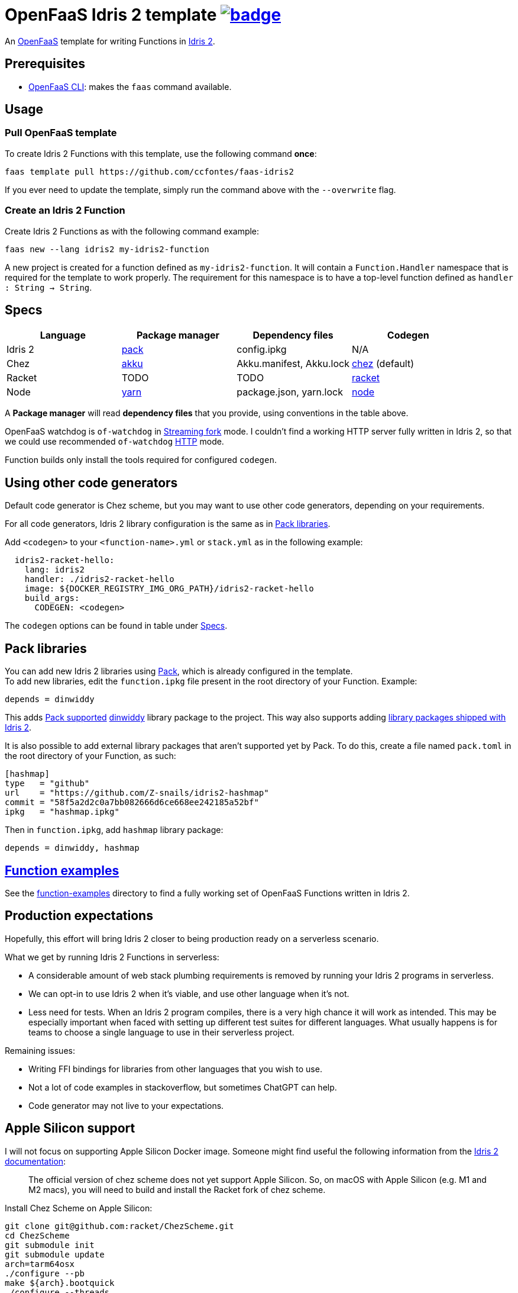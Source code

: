 :url-proj: https://github.com/ccfontes/faas-idris2
:img-ci-tests-status: {url-proj}/actions/workflows/faas_fn_build_invoke.yml/badge.svg
:url-ci-tests-status: "{url-proj}/actions"

= OpenFaaS Idris 2 template image:{img-ci-tests-status}[link={url-ci-tests-status}] =

An https://github.com/openfaas[OpenFaaS] template for writing Functions in https://www.idris-lang.org[Idris 2].

== Prerequisites ==

* https://docs.openfaas.com/cli/install/[OpenFaaS CLI]: makes the `faas` command available.

== Usage ==

=== Pull OpenFaaS template ===

To create Idris 2 Functions with this template, use the following command *once*:
[source, bash]
----
faas template pull https://github.com/ccfontes/faas-idris2
----
If you ever need to update the template, simply run the command above with the `--overwrite` flag.

=== Create an Idris 2 Function ===

Create Idris 2 Functions as with the following command example:
[source, bash]
----
faas new --lang idris2 my-idris2-function
----
A new project is created for a function defined as `my-idris2-function`. It will contain a `Function.Handler` namespace that is required for the template to work properly. The requirement for this namespace is to have a top-level function defined as `handler : String -> String`.

== Specs ==

[%header,format=csv]
|===
Language, Package manager, Dependency files, Codegen
Idris 2, https://github.com/stefan-hoeck/idris2-pack[pack], config.ipkg, N/A

Chez, https://akkuscm.org/[akku], "Akku.manifest, Akku.lock", https://idris2.readthedocs.io/en/latest/backends/chez.html[chez] (default)

Racket, TODO, TODO, https://idris2.readthedocs.io/en/latest/backends/racket.html[racket]

Node, https://yarnpkg.com/[yarn], "package.json, yarn.lock", https://idris2.readthedocs.io/en/latest/backends/javascript.html[node]
|===

A **Package manager** will read **dependency files** that you provide, using conventions in the table above.

OpenFaaS watchdog is `of-watchdog` in https://github.com/openfaas/of-watchdog#3-streaming-fork-modestreaming---default[Streaming fork] mode. I couldn't find a working HTTP server fully written in Idris 2, so that we could use recommended `of-watchdog` https://github.com/openfaas/of-watchdog#1-http-modehttp[HTTP] mode.

Function builds only install the tools required for configured `codegen`.

== Using other code generators ==

Default code generator is Chez scheme, but you may want to use other code generators, depending on your requirements.

For all code generators, Idris 2 library configuration is the same as in <<fn-libs>>.

Add `<codegen>` to your `<function-name>.yml` or `stack.yml` as in the following example:
[source]
----
  idris2-racket-hello:
    lang: idris2
    handler: ./idris2-racket-hello
    image: ${DOCKER_REGISTRY_IMG_ORG_PATH}/idris2-racket-hello
    build_args:
      CODEGEN: <codegen>
----
The `codegen` options can be found in table under <<Specs>>.

== Pack libraries [[fn-libs]] ==

You can add new Idris 2 libraries using https://github.com/stefan-hoeck/idris2-pack[Pack], which is already configured in the template. +
To add new libraries, edit the `function.ipkg` file present in the root directory of your Function. Example:

[source]
----
depends = dinwiddy
----
This adds https://github.com/stefan-hoeck/idris2-pack-db[Pack supported] https://github.com/Bobbbay/dinwiddy[dinwiddy] library package to the project. This way also supports adding https://idris2.readthedocs.io/en/latest/reference/packages.html[library packages shipped with Idris 2].

It is also possible to add external library packages that aren't supported yet by Pack. To do this, create a file named `pack.toml` in the root directory of your Function, as such:

[source]
----
[hashmap]
type   = "github"
url    = "https://github.com/Z-snails/idris2-hashmap"
commit = "58f5a2d2c0a7bb082666d6ce668ee242185a52bf"
ipkg   = "hashmap.ipkg"
----
Then in `function.ipkg`, add `hashmap` library package:
[source]
----
depends = dinwiddy, hashmap
----

== link:function-examples[Function examples] ==

See the link:function-examples[function-examples] directory to find a fully working set of OpenFaaS Functions written in Idris 2.

== Production expectations ==

Hopefully, this effort will bring Idris 2 closer to being production ready on a serverless scenario.

What we get by running Idris 2 Functions in serverless:

* A considerable amount of web stack plumbing requirements is removed by running your Idris 2 programs in serverless.
* We can opt-in to use Idris 2 when it's viable, and use other language when it's not.
* Less need for tests. When an Idris 2 program compiles, there is a very high chance it will work as intended. This may be especially important when faced with setting up different test suites for different languages. What usually happens is for teams to choose a single language to use in their serverless project.

Remaining issues:

* Writing FFI bindings for libraries from other languages that you wish to use.
* Not a lot of code examples in stackoverflow, but sometimes ChatGPT can help.
* Code generator may not live to your expectations.

== Apple Silicon support ==

I will not focus on supporting Apple Silicon Docker image. Someone might find useful the following information from the https://github.com/idris-lang/Idris2/blob/main/INSTALL.md#installing-chez-scheme-on-apple-silicon[Idris 2 documentation]:

> The official version of chez scheme does not yet support Apple Silicon. So, on macOS with Apple Silicon (e.g. M1 and M2 macs), you will need to build and install the Racket fork of chez scheme.

Install Chez Scheme on Apple Silicon:
```
git clone git@github.com:racket/ChezScheme.git
cd ChezScheme
git submodule init
git submodule update
arch=tarm64osx
./configure --pb
make ${arch}.bootquick
./configure --threads
make
sudo make install
```

== Tests ==

Tests run in CI with Github Actions. Some commands link:.github/workflows/faas_fn_build_invoke.yml[can be found in a Github Actions workflow] to help you with testing your changes before pushing them to a topic branch.

== Contributing ==

Contributions are welcome! If you find a bug or have an idea for a new feature, please open an issue or submit a pull request.

== link:LICENSE[License] ==

Copyright (c) 2023 Carlos da Cunha Fontes

The MIT License
